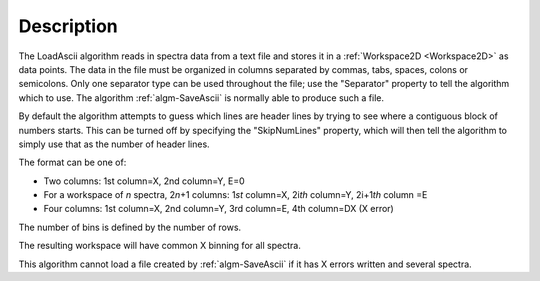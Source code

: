 .. algorithm::

.. summary::

.. relatedalgorithms::

.. properties::

Description
-----------

The LoadAscii algorithm reads in spectra data from a text file and
stores it in a :ref:`Workspace2D <Workspace2D>` as data points. The data in
the file must be organized in columns separated by commas, tabs, spaces,
colons or semicolons. Only one separator type can be used throughout the
file; use the "Separator" property to tell the algorithm which to use.
The algorithm :ref:`algm-SaveAscii` is normally able to produce such
a file.

By default the algorithm attempts to guess which lines are header lines
by trying to see where a contiguous block of numbers starts. This can be
turned off by specifying the "SkipNumLines" property, which will then
tell the algorithm to simply use that as the number of header lines.

The format can be one of:

-  Two columns: 1st column=X, 2nd column=Y, E=0
-  For a workspace of *n* spectra, 2\ *n*\ +1 columns: 1\ *st* column=X,
   2i\ *th* column=Y, 2i+1\ *th* column =E
-  Four columns: 1st column=X, 2nd column=Y, 3rd column=E, 4th column=DX
   (X error)

The number of bins is defined by the number of rows.

The resulting workspace will have common X binning for all spectra.

This algorithm cannot load a file created by :ref:`algm-SaveAscii`
if it has X errors written and several spectra.

.. categories::

.. sourcelink::
